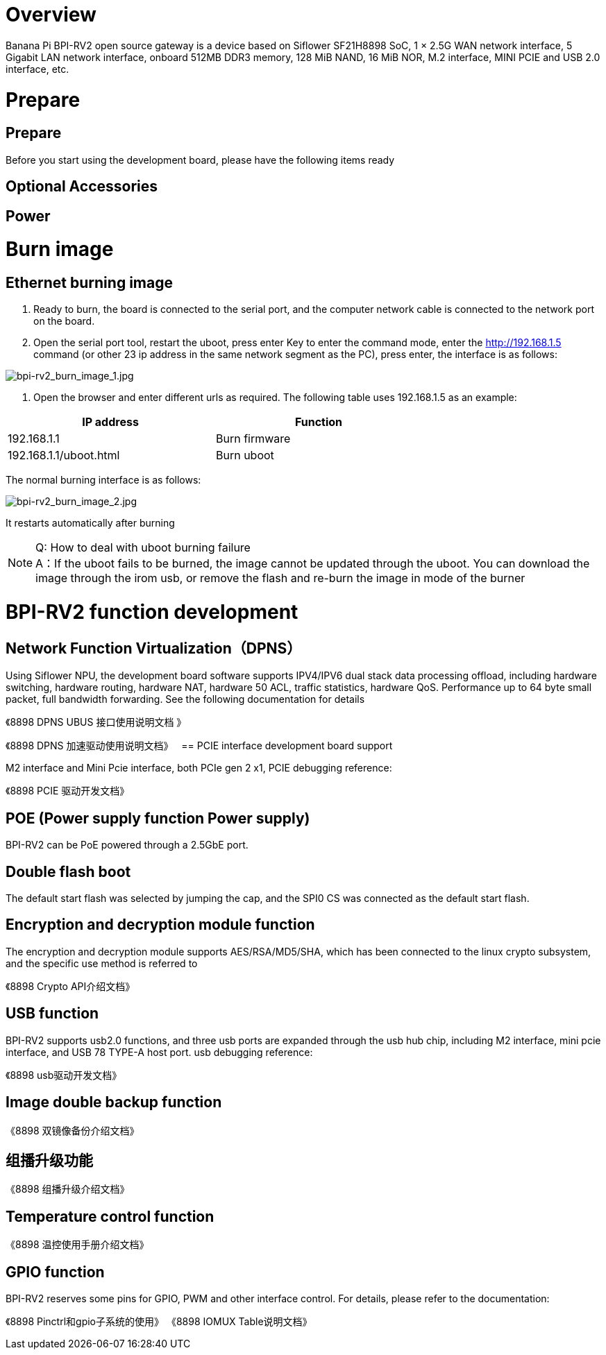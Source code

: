 = Overview

Banana Pi BPI-RV2 open source gateway is a device based on Siflower SF21H8898 SoC, 1 × 2.5G WAN network interface, 5 Gigabit LAN network interface, onboard 512MB DDR3 memory, 128 MiB NAND, 16 MiB NOR, M.2 interface, MINI PCIE and USB 2.0 interface, etc.


= Prepare

== Prepare

Before you start using the development board, please have the following items ready

== Optional Accessories

== Power

= Burn image

== Ethernet burning image

1. Ready to burn, the board is connected to the serial port, and the computer network cable is connected to the network port on the board.

2. Open the serial port tool, restart the uboot, press enter Key to enter the command mode, enter the http://192.168.1.5 command (or other 23 ip address in the same network segment as the PC), press enter, the interface is as follows:

image::/bpi-rv2/bpi-rv2_burn_image_1.jpg[bpi-rv2_burn_image_1.jpg]

3. Open the browser and enter different urls as required. The following table uses 192.168.1.5 as an example:


[options="header",cols="1,1",width="70%"]
|=====
|IP address | Function
|192.168.1.1 |Burn firmware
|192.168.1.1/uboot.html |Burn uboot
|=====

The normal burning interface is as follows: 

image::/bpi-rv2/bpi-rv2_burn_image_2.jpg[bpi-rv2_burn_image_2.jpg]

It restarts automatically after burning
 
NOTE: Q: How to deal with uboot burning failure +
A：If the uboot fails to be burned, the image cannot be updated through the uboot. You can download the image through the irom usb, or remove the flash and re-burn the image in mode of the burner

= BPI-RV2 function development

== Network Function Virtualization（DPNS）

Using Siflower NPU, the development board software supports IPV4/IPV6 dual stack data processing offload, including hardware switching, hardware routing, hardware NAT, hardware 50 ACL, traffic statistics, hardware QoS. Performance up to 64 byte small packet, full bandwidth forwarding. See the following documentation for details

《8898 DPNS UBUS 接⼝使⽤说明⽂档 》

《8898 DPNS 加速驱动使⽤说明⽂档》
 
== PCIE interface development board support

M2 interface and Mini Pcie interface, both PCIe gen 2 x1, PCIE debugging reference:

《8898 PCIE 驱动开发⽂档》

== POE (Power supply function Power supply)

BPI-RV2 can be PoE powered through a 2.5GbE port.

== Double flash boot

The default start flash was selected by jumping the cap, and the SPI0 CS was connected as the default start flash.

== Encryption and decryption module function

The encryption and decryption module supports AES/RSA/MD5/SHA, which has been connected to the linux crypto subsystem, and the specific use method is referred to

《8898 Crypto API介绍⽂档》

== USB function

BPI-RV2 supports usb2.0 functions, and three usb ports are expanded through the usb hub chip, including M2 interface, mini pcie interface, and USB 78 TYPE-A host port. usb debugging reference:

《8898 usb驱动开发⽂档》

== Image double backup function

《8898 双镜像备份介绍⽂档》

== 组播升级功能

《8898 组播升级介绍⽂档》

== Temperature control function

《8898 温控使⽤⼿册介绍⽂档》

== GPIO function

BPI-RV2 reserves some pins for GPIO, PWM and other interface control. For details, please refer to the documentation:

《8898 Pinctrl和gpio⼦系统的使⽤》
《8898 IOMUX Table说明⽂档》
